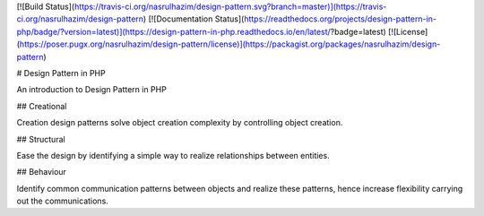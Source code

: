 [![Build Status](https://travis-ci.org/nasrulhazim/design-pattern.svg?branch=master)](https://travis-ci.org/nasrulhazim/design-pattern) [![Documentation Status](https://readthedocs.org/projects/design-pattern-in-php/badge/?version=latest)](https://design-pattern-in-php.readthedocs.io/en/latest/?badge=latest) [![License](https://poser.pugx.org/nasrulhazim/design-pattern/license)](https://packagist.org/packages/nasrulhazim/design-pattern)

# Design Pattern in PHP 

An introduction to Design Pattern in PHP

## Creational

Creation design patterns solve object creation complexity by controlling object creation.

## Structural

Ease the design by identifying a simple way to realize relationships between entities.

## Behaviour

Identify common communication patterns
between objects and realize these patterns, hence increase flexibility carrying out the communications.